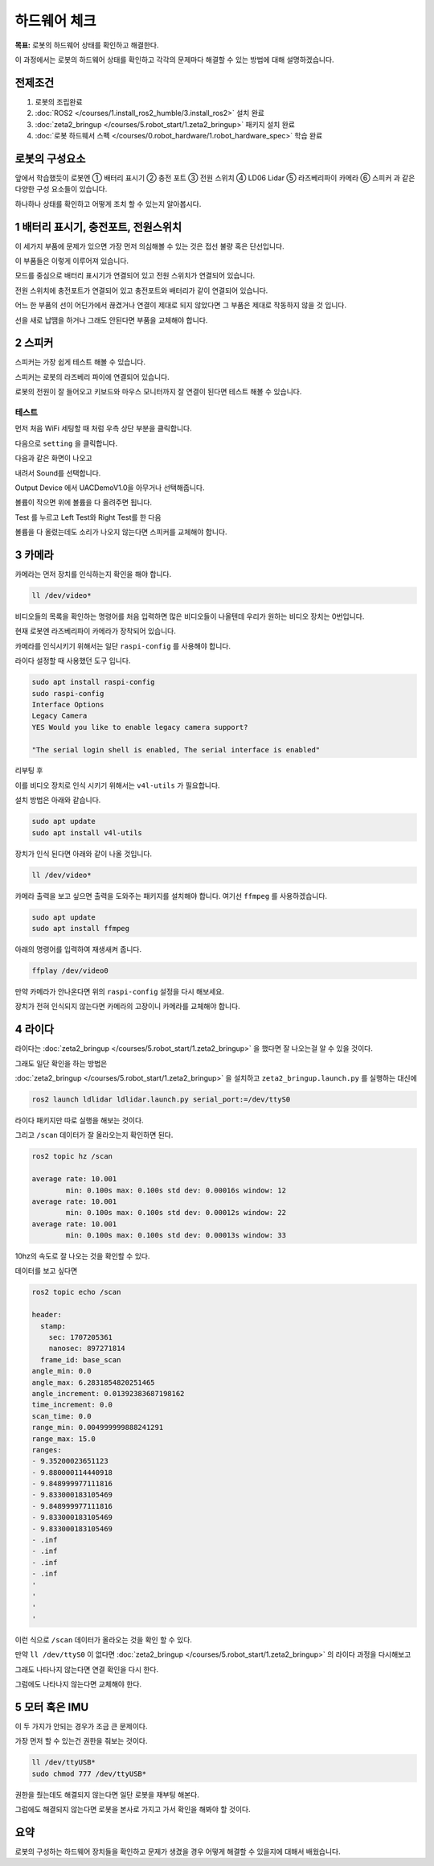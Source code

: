 하드웨어 체크
==================

**목표:** 로봇의 하드웨어 상태를 확인하고 해결한다.

이 과정에서는 로봇의 하드웨어 상태를 확인하고 각각의 문제마다 해결할 수 있는 방법에 대해 설명하겠습니다.

전제조건
--------

1. 로봇의 조립완료

2. :doc:`ROS2 </courses/1.install_ros2_humble/3.install_ros2>` 설치 완료

3. :doc:`zeta2_bringup </courses/5.robot_start/1.zeta2_bringup>` 패키지 설치 완료

4. :doc:`로봇 하드웨서 스펙 </courses/0.robot_hardware/1.robot_hardware_spec>` 학습 완료

로봇의 구성요소
---------------------

.. image:: images/zeta2_robot_front_explain.png

.. image:: images/zeta2_robot_back_explain.png

앞에서 학습했듯이 로봇엔 ① 배터리 표시기 ② 충전 포트 ③ 전원 스위치 ④ LD06 Lidar ⑤ 라즈베리파이 카메라 ⑥ 스피커 과 같은 다양한 구성 요소들이 있습니다.

하나하나 상태를 확인하고 어떻게 조치 할 수 있는지 알아봅시다.


1 배터리 표시기, 충전포트, 전원스위치
----------------------------------

이 세가지 부품에 문제가 있으면 가장 먼저 의심해볼 수 있는 것은 접선 불량 혹은 단선입니다.

.. image:: images/battery_diagram.png


이 부품들은 이렇게 이루어져 있습니다.

모드를 중심으로 배터리 표시기가 연결되어 있고 전원 스위치가 연결되어 있습니다.

전원 스위치에 충전포트가 연결되어 있고 충전포트와 배터리가 같이 연결되어 있습니다.

어느 한 부품의 선이 어딘가에서 끊겼거나 연결이 제대로 되지 않았다면 그 부품은 제대로 작동하지 않을 것 입니다.

선을 새로 납땜을 하거나 그래도 안된다면 부품을 교체해야 합니다.



2 스피커
----------

스피커는 가장 쉽게 테스트 해볼 수 있습니다.

스피커는 로봇의 라즈베리 파이에 연결되어 있습니다.

로봇의 전원이 잘 들어오고 키보드와 마우스 모니터까지 잘 연결이 된다면 테스트 해볼 수 있습니다.

테스트
^^^^^^

먼저 처음 WiFi 세팅할 때 처럼 우측 상단 부분을 클릭합니다.

.. image:: images/speaker_check_1.png

다음으로 ``setting`` 을 클릭합니다.

.. image:: images/speaker_check_2.png

다음과 같은 화면이 나오고

.. image:: images/speaker_check_3.png

내려서 Sound를 선택합니다.

.. image:: images/speaker_check_4.png

Output Device 에서 UACDemoV1.0을 아무거나 선택해줍니다.

.. image:: images/speaker_check_5.png

.. image:: images/speaker_check_6.png

볼륨이 작으면 위에 볼륨을 다 올려주면 됩니다.

Test 를 누르고 Left Test와 Right Test를 한 다음

볼륨을 다 올렸는데도 소리가 나오지 않는다면 스피커를 교체해야 합니다.


3 카메라
---------

카메라는 먼저 장치를 인식하는지 확인을 해야 합니다.

.. code-block:: bash
      
  ll /dev/video*

.. image:: images/camera_check_1.png

비디오들의 목록을 확인하는 명령어를 처음 입력하면 많은 비디오들이 나올텐데 우리가 원하는 비디오 장치는 0번입니다.

현재 로봇엔 라즈베리파이 카메라가 장착되어 있습니다.

카메라를 인식시키기 위해서는 일단 ``raspi-config`` 를 사용해야 합니다.

라이다 설정할 때 사용했던 도구 입니다.

.. code-block:: bash

    sudo apt install raspi-config
    sudo raspi-config
    Interface Options
    Legacy Camera
    YES Would you like to enable legacy camera support? 

    "The serial login shell is enabled, The serial interface is enabled"

리부팅 후

이를 비디오 장치로 인식 시키기 위해서는 ``v4l-utils`` 가 필요합니다.

설치 방법은 아래와 같습니다.

.. code-block:: bash

  sudo apt update
  sudo apt install v4l-utils

장치가 인식 된다면 아래와 같이 나올 것입니다.

.. code-block:: bash
      
  ll /dev/video*

.. image:: images/camera_check_2.png


카메라 출력을 보고 싶으면 출력을 도와주는 패키지를 설치해야 합니다. 여기선 ``ffmpeg`` 를 사용하겠습니다.

.. code-block:: bash

  sudo apt update
  sudo apt install ffmpeg

아래의 명령어를 입력하여 재생새켜 줍니다.

.. code-block:: bash

  ffplay /dev/video0

.. image:: images/camera_check_3.png


만약 카메라가 안나온다면 위의 ``raspi-config`` 설정을 다시 해보세요.

장치가 전혀 인식되지 않는다면 카메라의 고장이니 카메라를 교체해야 합니다.


4 라이다
---------

라이다는 :doc:`zeta2_bringup </courses/5.robot_start/1.zeta2_bringup>` 을 했다면 잘 나오는걸 알 수 있을 것이다.

그래도 일단 확인을 하는 방법은 

:doc:`zeta2_bringup </courses/5.robot_start/1.zeta2_bringup>` 을 설치하고 ``zeta2_bringup.launch.py`` 를 실행하는 대신에

.. code-block:: bash

  ros2 launch ldlidar ldlidar.launch.py serial_port:=/dev/ttyS0

라이다 패키지만 따로 실행을 해보는 것이다.

그리고 ``/scan`` 데이터가 잘 올라오는지 확인하면 된다.

.. code-block:: bash

  ros2 topic hz /scan

  average rate: 10.001
          min: 0.100s max: 0.100s std dev: 0.00016s window: 12
  average rate: 10.001
          min: 0.100s max: 0.100s std dev: 0.00012s window: 22
  average rate: 10.001
          min: 0.100s max: 0.100s std dev: 0.00013s window: 33

10hz의 속도로 잘 나오는 것을 확인할 수 있다.

데이터를 보고 싶다면


.. code-block:: bash

  ros2 topic echo /scan

  header:
    stamp:
      sec: 1707205361
      nanosec: 897271814
    frame_id: base_scan
  angle_min: 0.0
  angle_max: 6.2831854820251465
  angle_increment: 0.01392383687198162
  time_increment: 0.0
  scan_time: 0.0
  range_min: 0.004999999888241291
  range_max: 15.0
  ranges:
  - 9.35200023651123
  - 9.880000114440918
  - 9.848999977111816
  - 9.833000183105469
  - 9.848999977111816
  - 9.833000183105469
  - 9.833000183105469
  - .inf
  - .inf
  - .inf
  - .inf
  '
  '
  '
  '

이런 식으로 ``/scan`` 데이터가 올라오는 것을 확인 할 수 있다.

만약 ``ll /dev/ttyS0`` 이 없다면 :doc:`zeta2_bringup </courses/5.robot_start/1.zeta2_bringup>` 의 라이다 과정을 다시해보고

그래도 나타나지 않는다면 연결 확인을 다시 한다.

그럼에도 나타나지 않는다면 교체해야 한다.


5 모터 혹은 IMU
----------------

이 두 가지가 안되는 경우가 조금 큰 문제이다. 

가장 먼저 할 수 있는건 권한을 줘보는 것이다.


.. code-block:: bash
  
  ll /dev/ttyUSB*
  sudo chmod 777 /dev/ttyUSB*

권한을 줬는데도 해결되지 않는다면 일단 로봇을 재부팅 해본다.

그럼에도 해결되지 않는다면 로봇을 본사로 가지고 가서 확인을 해봐야 할 것이다.


요약
-------

로봇의 구성하는 하드웨어 장치들을 확인하고 문제가 생겼을 경우 어떻게 해결할 수 있을지에 대해서 배웠습니다.